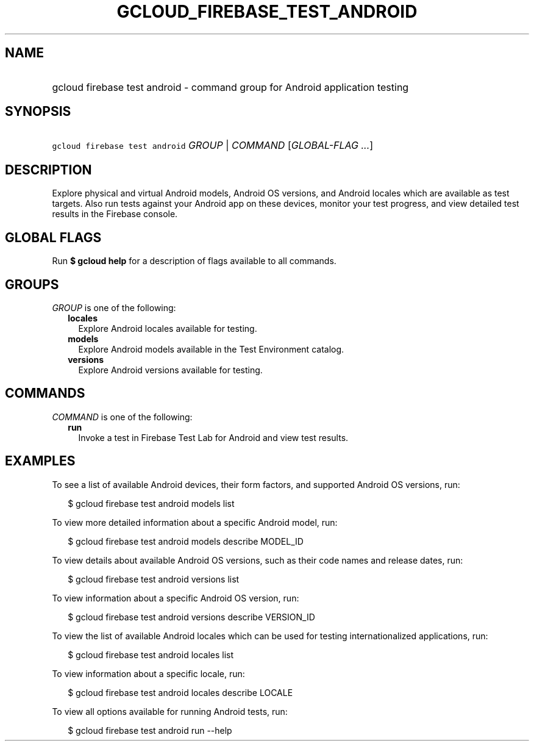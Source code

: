 
.TH "GCLOUD_FIREBASE_TEST_ANDROID" 1



.SH "NAME"
.HP
gcloud firebase test android \- command group for Android application testing



.SH "SYNOPSIS"
.HP
\f5gcloud firebase test android\fR \fIGROUP\fR | \fICOMMAND\fR [\fIGLOBAL\-FLAG\ ...\fR]



.SH "DESCRIPTION"

Explore physical and virtual Android models, Android OS versions, and Android
locales which are available as test targets. Also run tests against your Android
app on these devices, monitor your test progress, and view detailed test results
in the Firebase console.



.SH "GLOBAL FLAGS"

Run \fB$ gcloud help\fR for a description of flags available to all commands.



.SH "GROUPS"

\f5\fIGROUP\fR\fR is one of the following:

.RS 2m
.TP 2m
\fBlocales\fR
Explore Android locales available for testing.

.TP 2m
\fBmodels\fR
Explore Android models available in the Test Environment catalog.

.TP 2m
\fBversions\fR
Explore Android versions available for testing.


.RE
.sp

.SH "COMMANDS"

\f5\fICOMMAND\fR\fR is one of the following:

.RS 2m
.TP 2m
\fBrun\fR
Invoke a test in Firebase Test Lab for Android and view test results.


.RE
.sp

.SH "EXAMPLES"

To see a list of available Android devices, their form factors, and supported
Android OS versions, run:

.RS 2m
$ gcloud firebase test android models list
.RE

To view more detailed information about a specific Android model, run:

.RS 2m
$ gcloud firebase test android models describe MODEL_ID
.RE

To view details about available Android OS versions, such as their code names
and release dates, run:

.RS 2m
$ gcloud firebase test android versions list
.RE

To view information about a specific Android OS version, run:

.RS 2m
$ gcloud firebase test android versions describe VERSION_ID
.RE

To view the list of available Android locales which can be used for testing
internationalized applications, run:

.RS 2m
$ gcloud firebase test android locales list
.RE

To view information about a specific locale, run:

.RS 2m
$ gcloud firebase test android locales describe LOCALE
.RE

To view all options available for running Android tests, run:

.RS 2m
$ gcloud firebase test android run \-\-help
.RE
